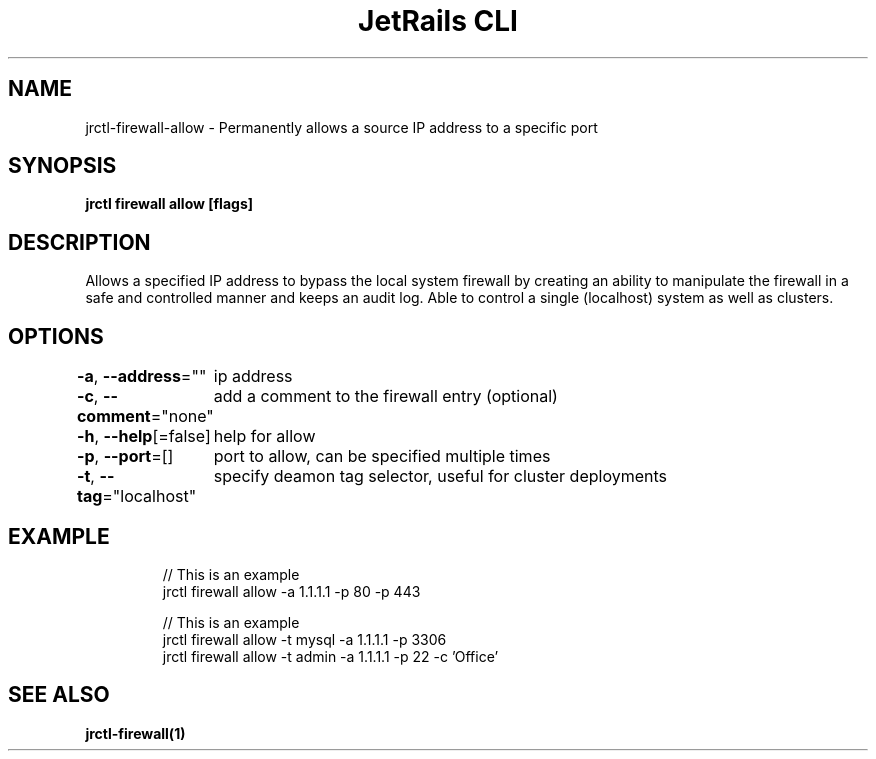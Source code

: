 .nh
.TH "JetRails CLI" "1" "Mar 2021" "Copyright 2021 ADF, Inc. All Rights Reserved " ""

.SH NAME
.PP
jrctl\-firewall\-allow \- Permanently allows a source IP address to a specific port


.SH SYNOPSIS
.PP
\fBjrctl firewall allow [flags]\fP


.SH DESCRIPTION
.PP
Allows a specified IP address to bypass the local system firewall by creating an
'allow' entry into the permanent firewall config. Grants unprivileged users
ability to manipulate the firewall in a safe and controlled manner and keeps an
audit log. Able to control a single (localhost) system as well as clusters.


.SH OPTIONS
.PP
\fB\-a\fP, \fB\-\-address\fP=""
	ip address

.PP
\fB\-c\fP, \fB\-\-comment\fP="none"
	add a comment to the firewall entry (optional)

.PP
\fB\-h\fP, \fB\-\-help\fP[=false]
	help for allow

.PP
\fB\-p\fP, \fB\-\-port\fP=[]
	port to allow, can be specified multiple times

.PP
\fB\-t\fP, \fB\-\-tag\fP="localhost"
	specify deamon tag selector, useful for cluster deployments


.SH EXAMPLE
.PP
.RS

.nf
// This is an example
jrctl firewall allow \-a 1.1.1.1 \-p 80 \-p 443

// This is an example
jrctl firewall allow \-t mysql \-a 1.1.1.1 \-p 3306
jrctl firewall allow \-t admin \-a 1.1.1.1 \-p 22 \-c 'Office'

.fi
.RE


.SH SEE ALSO
.PP
\fBjrctl\-firewall(1)\fP
